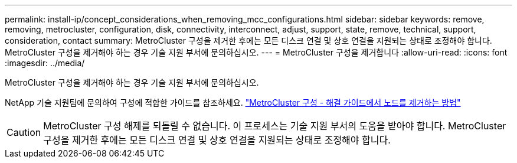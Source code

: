 ---
permalink: install-ip/concept_considerations_when_removing_mcc_configurations.html 
sidebar: sidebar 
keywords: remove, removing, metrocluster, configuration, disk, connectivity, interconnect, adjust, support, state, remove, technical, support, consideration, contact 
summary: MetroCluster 구성을 제거한 후에는 모든 디스크 연결 및 상호 연결을 지원되는 상태로 조정해야 합니다. MetroCluster 구성을 제거해야 하는 경우 기술 지원 부서에 문의하십시오. 
---
= MetroCluster 구성을 제거합니다
:allow-uri-read: 
:icons: font
:imagesdir: ../media/


[role="lead"]
MetroCluster 구성을 제거해야 하는 경우 기술 지원 부서에 문의하십시오.

NetApp 기술 지원팀에 문의하여 구성에 적합한 가이드를 참조하세요. link:https://kb.netapp.com/Advice_and_Troubleshooting/Data_Protection_and_Security/MetroCluster/How_to_remove_nodes_from_a_MetroCluster_configuration_-_Resolution_Guide["MetroCluster 구성 - 해결 가이드에서 노드를 제거하는 방법"^]


CAUTION: MetroCluster 구성 해제를 되돌릴 수 없습니다. 이 프로세스는 기술 지원 부서의 도움을 받아야 합니다. MetroCluster 구성을 제거한 후에는 모든 디스크 연결 및 상호 연결을 지원되는 상태로 조정해야 합니다.
